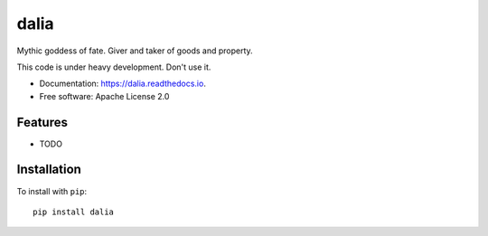 =====
dalia
=====


.. image:: https://img.shields.io/pypi/v/dalia.svg
        :target: https://pypi.python.org/pypi/dalia

.. image:: https://img.shields.io/travis/brews/dalia.svg
        :target: https://travis-ci.org/brews/dalia

.. image:: https://readthedocs.org/projects/dalia/badge/?version=latest
        :target: https://dalia.readthedocs.io/en/latest/?badge=latest
        :alt: Documentation Status


Mythic goddess of fate. Giver and taker of goods and property.

This code is under heavy development. Don't use it.

* Documentation: https://dalia.readthedocs.io.
* Free software: Apache License 2.0

Features
--------

* TODO

Installation
------------

To install with ``pip``::

    pip install dalia

